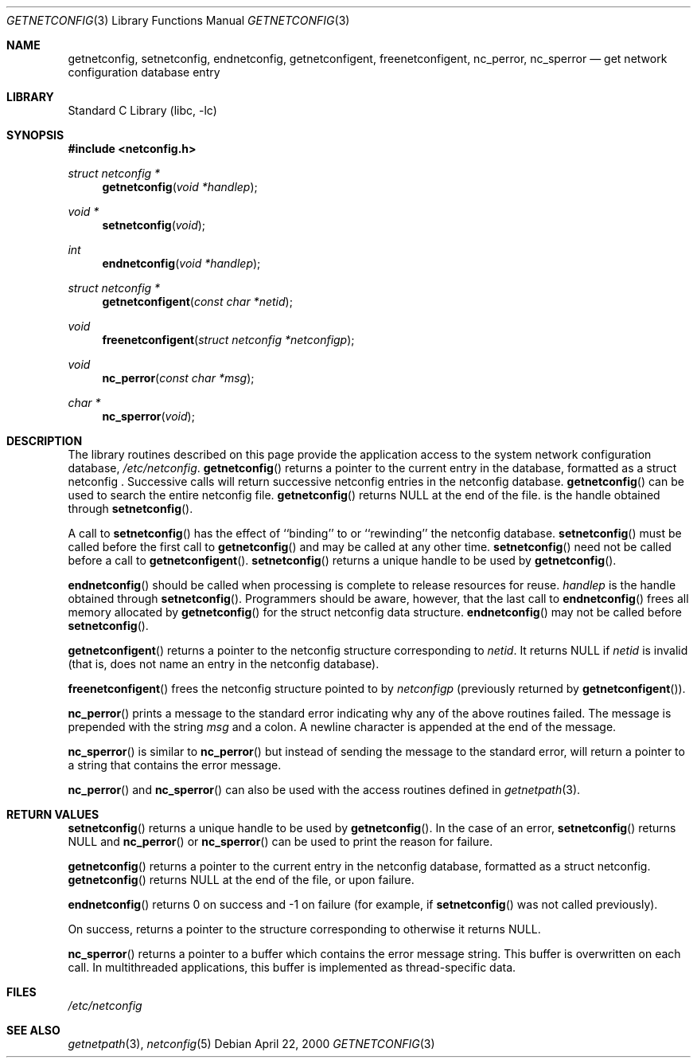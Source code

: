 .\" 	@(#)getnetconfig.3n 1.28 93/06/02 SMI; from SVr4
.\"	$NetBSD: getnetconfig.3,v 1.3 2002/02/07 07:00:23 ross Exp $
.\" Copyright 1989 AT&T
.Dd April 22, 2000
.Dt GETNETCONFIG 3
.Os
.Sh NAME
.Nm getnetconfig ,
.Nm setnetconfig ,
.Nm endnetconfig ,
.Nm getnetconfigent ,
.Nm freenetconfigent ,
.Nm nc_perror ,
.Nm nc_sperror
.Nd get network configuration database entry
.Sh LIBRARY
.Lb libc
.Sh SYNOPSIS
.Fd #include \*[Lt]netconfig.h\*[Gt]
.Ft struct netconfig *
.Fn getnetconfig "void *handlep"
.Ft void *
.Fn setnetconfig "void"
.Ft int
.Fn endnetconfig "void *handlep"
.Ft struct netconfig *
.Fn getnetconfigent "const char *netid"
.Ft void
.Fn freenetconfigent "struct netconfig *netconfigp"
.Ft void
.Fn nc_perror "const char *msg"
.Ft char *
.Fn nc_sperror "void"
.Sh DESCRIPTION
The library routines described on this page
provide the application access to
the system network configuration database,
.Pa /etc/netconfig .
.Fn getnetconfig
returns a pointer to the
current entry in the
.B netconfig
database, formatted as a struct netconfig .
Successive calls will return successive netconfig
entries in the netconfig database.
.Fn getnetconfig
can be used to search the entire netconfig
file.
.Fn getnetconfig
returns
.Dv NULL
at the end of the file.
.I handlep
is the handle obtained through
.Fn setnetconfig .
.Pp
A call to
.Fn setnetconfig
has the effect of ``binding'' to or
``rewinding'' the netconfig database.
.Fn setnetconfig
must be called before the first call to
.Fn getnetconfig
and may be called at any other time.
.Fn setnetconfig
need not be called before a call to
.Fn getnetconfigent .
.Fn setnetconfig
returns a unique handle to be used by
.Fn getnetconfig .
.Pp
.Fn endnetconfig
should be called when processing is complete to release resources for reuse.
.Fa handlep
is the handle obtained through
.Fn setnetconfig .
Programmers should be aware, however, that the last call to
.Fn endnetconfig
frees all memory allocated by
.Fn getnetconfig
for the
struct netconfig data structure.
.Fn endnetconfig
may not be called before
.Fn setnetconfig .
.Pp
.Fn getnetconfigent
returns a pointer
to the netconfig structure corresponding
to
.Fa netid .
It returns
.Dv NULL
if
.Fa netid
is invalid
(that is, does not name an entry in the netconfig database).
.Pp
.Fn freenetconfigent
frees the netconfig structure pointed to by
.Fa netconfigp
(previously returned by
.Fn getnetconfigent ) .
.Pp
.Fn nc_perror
prints a message to the standard error indicating why any of the
above routines failed.
The message is prepended with the string
.Fa msg
and a colon.
A newline character is appended at the end of the message.
.Pp
.Fn nc_sperror
is similar to
.Fn nc_perror
but instead of sending the message
to the standard error, will return a pointer to a string that
contains the error message.
.Pp
.Fn nc_perror
and
.Fn nc_sperror
can also be used with the
.SB NETPATH
access routines defined in
.Xr getnetpath 3 .
.Sh RETURN VALUES
.Fn setnetconfig
returns a unique handle to be used by
.Fn getnetconfig .
In the case of an error,
.Fn setnetconfig
returns NULL and
.Fn nc_perror
or
.Fn nc_sperror
can be used to print the reason for failure.
.Pp
.Fn getnetconfig
returns a pointer to the current entry in the netconfig
database, formatted as a struct netconfig.
.Fn getnetconfig
returns NULL
at the end of the file, or upon failure.
.Pp
.Fn endnetconfig
returns 0 on success and -1 on failure
(for example, if
.Fn setnetconfig
was not called previously).
.Pp
On success,
.B getnetconfigent(\|)
returns a pointer to the
.B struct netconfig
structure corresponding to
.IR netid ;
otherwise it returns NULL.
.Pp
.Fn nc_sperror
returns a pointer to a buffer which contains the error message string.
This buffer is overwritten on each call.
In multithreaded applications, this buffer is
implemented as thread-specific data.
.Sh FILES
.Pa /etc/netconfig
.Sh SEE ALSO
.Xr getnetpath 3 ,
.Xr netconfig 5
